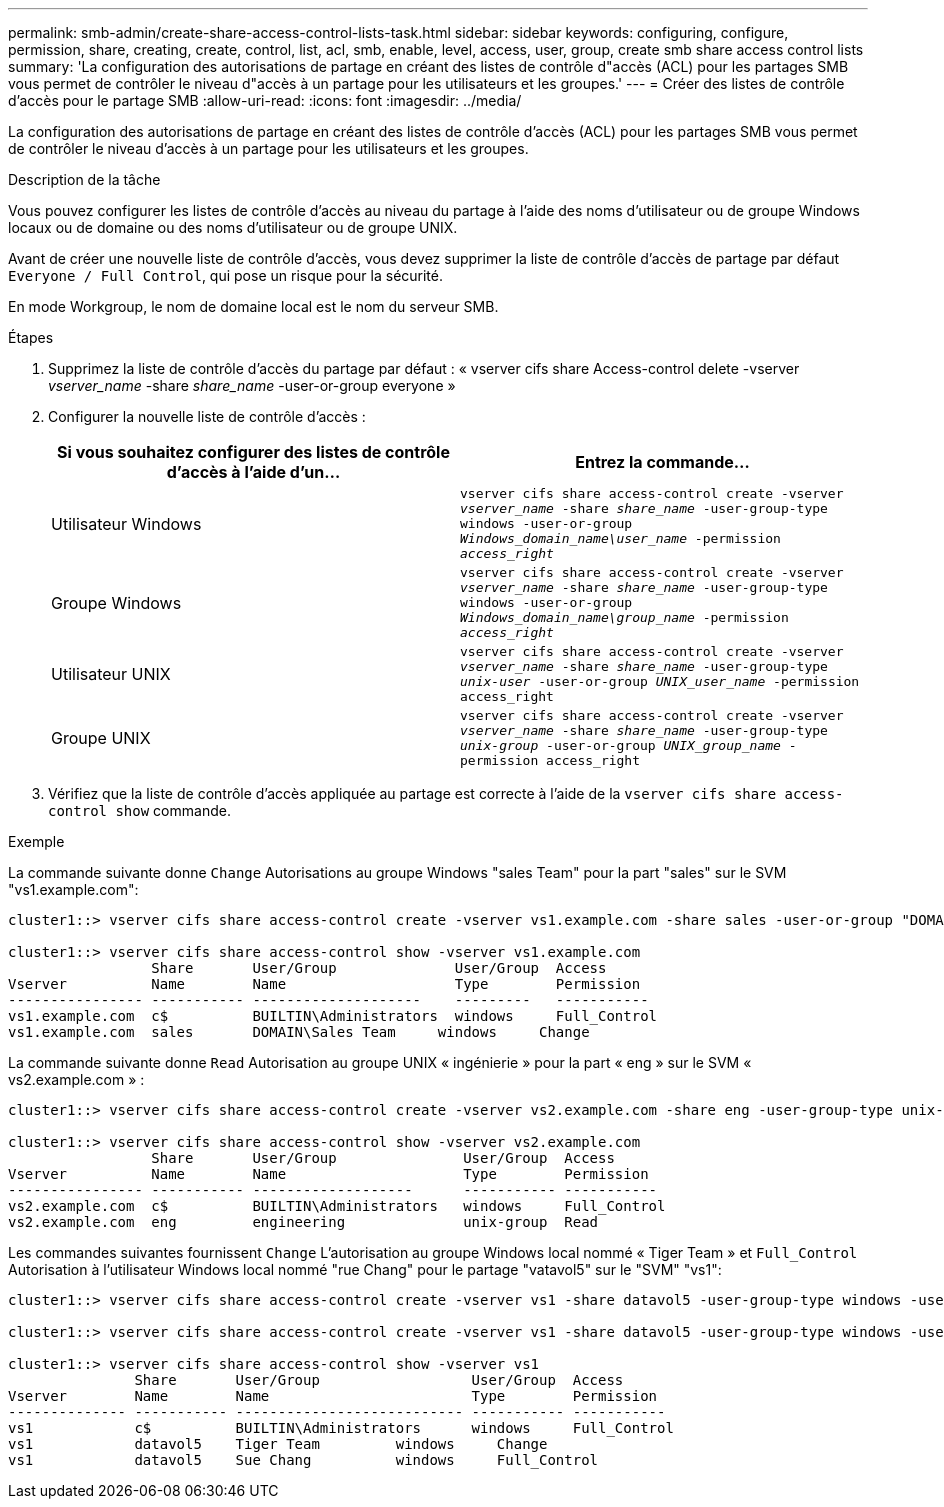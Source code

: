 ---
permalink: smb-admin/create-share-access-control-lists-task.html 
sidebar: sidebar 
keywords: configuring, configure, permission, share, creating, create, control, list, acl, smb, enable, level, access, user, group, create smb share access control lists 
summary: 'La configuration des autorisations de partage en créant des listes de contrôle d"accès (ACL) pour les partages SMB vous permet de contrôler le niveau d"accès à un partage pour les utilisateurs et les groupes.' 
---
= Créer des listes de contrôle d'accès pour le partage SMB
:allow-uri-read: 
:icons: font
:imagesdir: ../media/


[role="lead"]
La configuration des autorisations de partage en créant des listes de contrôle d'accès (ACL) pour les partages SMB vous permet de contrôler le niveau d'accès à un partage pour les utilisateurs et les groupes.

.Description de la tâche
Vous pouvez configurer les listes de contrôle d'accès au niveau du partage à l'aide des noms d'utilisateur ou de groupe Windows locaux ou de domaine ou des noms d'utilisateur ou de groupe UNIX.

Avant de créer une nouvelle liste de contrôle d’accès, vous devez supprimer la liste de contrôle d’accès de partage par défaut `Everyone / Full Control`, qui pose un risque pour la sécurité.

En mode Workgroup, le nom de domaine local est le nom du serveur SMB.

.Étapes
. Supprimez la liste de contrôle d'accès du partage par défaut : « vserver cifs share Access-control delete -vserver _vserver_name_ -share _share_name_ -user-or-group everyone »
. Configurer la nouvelle liste de contrôle d’accès :
+
|===
| Si vous souhaitez configurer des listes de contrôle d'accès à l'aide d'un... | Entrez la commande... 


 a| 
Utilisateur Windows
 a| 
`vserver cifs share access-control create -vserver _vserver_name_ -share _share_name_ -user-group-type windows -user-or-group _Windows_domain_name\user_name_ -permission _access_right_`



 a| 
Groupe Windows
 a| 
`vserver cifs share access-control create -vserver _vserver_name_ -share _share_name_ -user-group-type windows -user-or-group _Windows_domain_name\group_name_ -permission _access_right_`



 a| 
Utilisateur UNIX
 a| 
`vserver cifs share access-control create -vserver _vserver_name_ -share _share_name_ -user-group-type _unix-user_ -user-or-group _UNIX_user_name_ -permission access_right`



 a| 
Groupe UNIX
 a| 
`vserver cifs share access-control create -vserver _vserver_name_ -share _share_name_ -user-group-type _unix-group_ -user-or-group _UNIX_group_name_ -permission access_right`

|===
. Vérifiez que la liste de contrôle d’accès appliquée au partage est correcte à l’aide de la `vserver cifs share access-control show` commande.


.Exemple
La commande suivante donne `Change` Autorisations au groupe Windows "sales Team" pour la part "sales" sur le SVM "vs1.example.com":

[listing]
----
cluster1::> vserver cifs share access-control create -vserver vs1.example.com -share sales -user-or-group "DOMAIN\Sales Team" -permission Change

cluster1::> vserver cifs share access-control show -vserver vs1.example.com
                 Share       User/Group              User/Group  Access
Vserver          Name        Name                    Type        Permission
---------------- ----------- --------------------    ---------   -----------
vs1.example.com  c$          BUILTIN\Administrators  windows     Full_Control
vs1.example.com  sales       DOMAIN\Sales Team     windows     Change
----
La commande suivante donne `Read` Autorisation au groupe UNIX « ingénierie » pour la part « eng » sur le SVM « vs2.example.com » :

[listing]
----
cluster1::> vserver cifs share access-control create -vserver vs2.example.com -share eng -user-group-type unix-group -user-or-group  engineering -permission Read

cluster1::> vserver cifs share access-control show -vserver vs2.example.com
                 Share       User/Group               User/Group  Access
Vserver          Name        Name                     Type        Permission
---------------- ----------- -------------------      ----------- -----------
vs2.example.com  c$          BUILTIN\Administrators   windows     Full_Control
vs2.example.com  eng         engineering              unix-group  Read
----
Les commandes suivantes fournissent `Change` L'autorisation au groupe Windows local nommé « Tiger Team » et `Full_Control` Autorisation à l'utilisateur Windows local nommé "rue Chang" pour le partage "vatavol5" sur le "SVM" "vs1":

[listing]
----
cluster1::> vserver cifs share access-control create -vserver vs1 -share datavol5 -user-group-type windows -user-or-group "Tiger Team" -permission Change

cluster1::> vserver cifs share access-control create -vserver vs1 -share datavol5 -user-group-type windows -user-or-group "Sue Chang" -permission Full_Control

cluster1::> vserver cifs share access-control show -vserver vs1
               Share       User/Group                  User/Group  Access
Vserver        Name        Name                        Type        Permission
-------------- ----------- --------------------------- ----------- -----------
vs1            c$          BUILTIN\Administrators      windows     Full_Control
vs1            datavol5    Tiger Team         windows     Change
vs1            datavol5    Sue Chang          windows     Full_Control
----